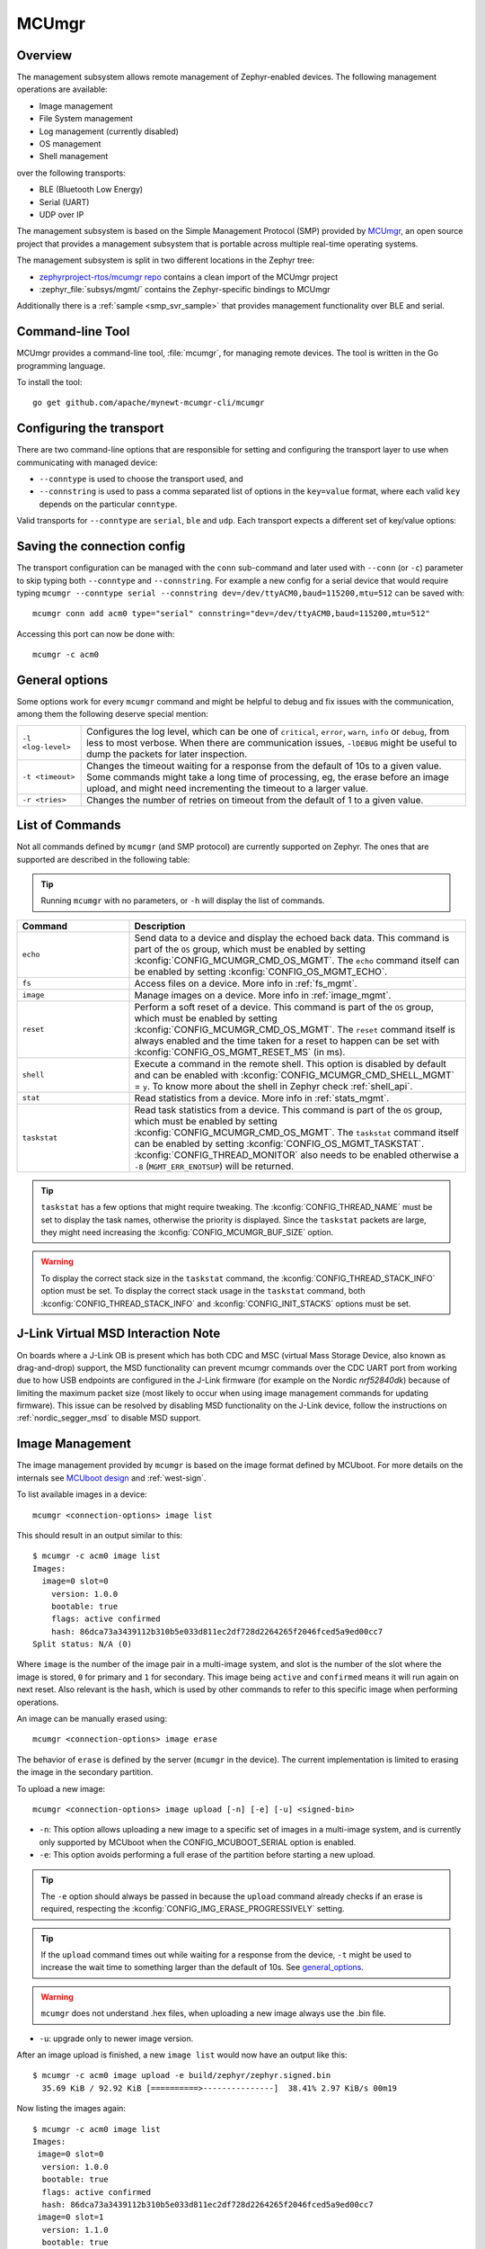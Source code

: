 .. _mcu_mgr:

MCUmgr
#######

Overview
********

The management subsystem allows remote management of Zephyr-enabled devices.
The following management operations are available:

* Image management
* File System management
* Log management (currently disabled)
* OS management
* Shell management

over the following transports:

* BLE (Bluetooth Low Energy)
* Serial (UART)
* UDP over IP

The management subsystem is based on the Simple Management Protocol (SMP)
provided by `MCUmgr`_, an open source project that provides a
management subsystem that is portable across multiple real-time operating
systems.

The management subsystem is split in two different locations in the Zephyr tree:

* `zephyrproject-rtos/mcumgr repo <https://github.com/zephyrproject-rtos/mcumgr>`_
  contains a clean import of the MCUmgr project
* :zephyr_file:`subsys/mgmt/` contains the Zephyr-specific bindings to MCUmgr

Additionally there is a :ref:`sample <smp_svr_sample>` that provides management
functionality over BLE and serial.

.. _mcumgr_cli:

Command-line Tool
*****************

MCUmgr provides a command-line tool, :file:`mcumgr`, for managing remote devices.
The tool is written in the Go programming language.

To install the tool::

  go get github.com/apache/mynewt-mcumgr-cli/mcumgr

Configuring the transport
*************************

There are two command-line options that are responsible for setting and configuring
the transport layer to use when communicating with managed device:

* ``--conntype`` is used to choose the transport used, and
* ``--connstring`` is used to pass a comma separated list of options in the
  ``key=value`` format, where each valid ``key`` depends on the particular
  ``conntype``.

Valid transports for ``--conntype`` are ``serial``, ``ble`` and ``udp``. Each
transport expects a different set of key/value options:

.. tabs::

   .. group-tab:: serial

      ``--connstring`` accepts the following ``key`` values:

      .. list-table::
         :width: 100%
         :widths: 10 60

         * - ``dev``
           - the device name for the OS ``mcumgr`` is running on (eg, ``/dev/ttyUSB0``, ``/dev/tty.usbserial``, ``COM1``, etc).
         * - ``baud``
           - the communication speed; must match the baudrate of the server.
         * - ``mtu``
           - aka Maximum Transmission Unit, the maximum protocol packet size.

   .. group-tab:: ble

      ``--connstring`` accepts the following ``key`` values:

      .. list-table::
         :width: 100%
         :widths: 10 60

         * - ``ctlr_name``
           - an OS specific string for the controller name.
         * - ``own_addr_type``
           - can be one of ``public``, ``random``, ``rpa_pub``, ``rpa_rnd``, where ``random`` is the default.
         * - ``peer_name``
           - the name the peer BLE device advertises, this should match the configuration specified with :kconfig:`CONFIG_BT_DEVICE_NAME`.
         * - ``peer_id``
           - the peer BLE device address or UUID. Only required when ``peer_name`` was not given. The format depends on the OS where ``mcumgr`` is run, it is a 6 bytes hexadecimal string separated by colons on Linux, or a 128-bit UUID on macOS.
         * - ``conn_timeout``
           - a float number representing the connection timeout in seconds.

   .. group-tab:: udp

      ``--connstring`` takes the form ``[addr]:port`` where:

      .. list-table::
         :width: 100%
         :widths: 10 60

         * - ``addr``
           - can be a DNS name (if it can be resolved to the device IP), IPv4 addr (app must be built with :kconfig:`CONFIG_MCUMGR_SMP_UDP_IPV4`), or IPv6 addr (app must be built with :kconfig:`CONFIG_MCUMGR_SMP_UDP_IPV6`)
         * - ``port``
           - any valid UDP port.

Saving the connection config
****************************

The transport configuration can be managed with the ``conn`` sub-command and
later used with ``--conn`` (or ``-c``) parameter to skip typing both ``--conntype``
and ``--connstring``. For example a new config for a serial device that would
require typing ``mcumgr --conntype serial --connstring dev=/dev/ttyACM0,baud=115200,mtu=512``
can be saved with::

  mcumgr conn add acm0 type="serial" connstring="dev=/dev/ttyACM0,baud=115200,mtu=512"

Accessing this port can now be done with::

  mcumgr -c acm0

.. _general_options:

General options
***************

Some options work for every ``mcumgr`` command and might be helpful to debug and fix
issues with the communication, among them the following deserve special mention:

.. list-table::
   :width: 100%
   :widths: 10 60

   * - ``-l <log-level>``
     - Configures the log level, which can be one of ``critical``, ``error``,
       ``warn``, ``info`` or ``debug``, from less to most verbose. When there are
       communication issues, ``-lDEBUG`` might be useful to dump the packets for
       later inspection.
   * - ``-t <timeout>``
     - Changes the timeout waiting for a response from the default of 10s to a
       given value. Some commands might take a long time of processing, eg, the
       erase before an image upload, and might need incrementing the timeout to
       a larger value.
   * - ``-r <tries>``
     - Changes the number of retries on timeout from the default of 1 to a given
       value.

List of Commands
****************

Not all commands defined by ``mcumgr`` (and SMP protocol) are currently supported
on Zephyr. The ones that are supported are described in the following table:

.. tip:: Running ``mcumgr`` with no parameters, or ``-h`` will display the list
   of commands.

.. list-table::
   :widths: 10 30
   :header-rows: 1

   * - Command
     - Description
   * - ``echo``
     - Send data to a device and display the echoed back data. This command is
       part of the ``OS`` group, which must be enabled by setting
       :kconfig:`CONFIG_MCUMGR_CMD_OS_MGMT`. The ``echo`` command itself can be
       enabled by setting :kconfig:`CONFIG_OS_MGMT_ECHO`.
   * - ``fs``
     - Access files on a device. More info in :ref:`fs_mgmt`.
   * - ``image``
     - Manage images on a device. More info in :ref:`image_mgmt`.
   * - ``reset``
     - Perform a soft reset of a device. This command is part of the ``OS``
       group, which must be enabled by setting :kconfig:`CONFIG_MCUMGR_CMD_OS_MGMT`.
       The ``reset`` command itself is always enabled and the time taken for a
       reset to happen can be set with :kconfig:`CONFIG_OS_MGMT_RESET_MS` (in ms).
   * - ``shell``
     - Execute a command in the remote shell. This option is disabled by default
       and can be enabled with :kconfig:`CONFIG_MCUMGR_CMD_SHELL_MGMT` = ``y``.
       To know more about the shell in Zephyr check :ref:`shell_api`.
   * - ``stat``
     - Read statistics from a device. More info in :ref:`stats_mgmt`.
   * - ``taskstat``
     - Read task statistics from a device. This command is part of the ``OS``
       group, which must be enabled by setting :kconfig:`CONFIG_MCUMGR_CMD_OS_MGMT`.
       The ``taskstat`` command itself can be enabled by setting
       :kconfig:`CONFIG_OS_MGMT_TASKSTAT`. :kconfig:`CONFIG_THREAD_MONITOR` also
       needs to be enabled otherwise a ``-8`` (``MGMT_ERR_ENOTSUP``) will be
       returned.

.. tip::

    ``taskstat`` has a few options that might require tweaking. The
    :kconfig:`CONFIG_THREAD_NAME` must be set to display the task names, otherwise
    the priority is displayed. Since the ``taskstat`` packets are large, they
    might need increasing the :kconfig:`CONFIG_MCUMGR_BUF_SIZE` option.

.. warning::

    To display the correct stack size in the ``taskstat`` command, the
    :kconfig:`CONFIG_THREAD_STACK_INFO` option must be set.
    To display the correct stack usage in the ``taskstat`` command, both
    :kconfig:`CONFIG_THREAD_STACK_INFO` and :kconfig:`CONFIG_INIT_STACKS` options
    must be set.

.. _mcumgr_jlink_ob_virtual_msd:

J-Link Virtual MSD Interaction Note
***********************************

On boards where a J-Link OB is present which has both CDC and MSC (virtual Mass
Storage Device, also known as drag-and-drop) support, the MSD functionality can
prevent mcumgr commands over the CDC UART port from working due to how USB
endpoints are configured in the J-Link firmware (for example on the Nordic
`nrf52840dk`) because of limiting the maximum packet size (most likely to occur
when using image management commands for updating firmware). This issue can be
resolved by disabling MSD functionality on the J-Link device, follow the
instructions on :ref:`nordic_segger_msd` to disable MSD support.

.. _image_mgmt:

Image Management
****************

The image management provided by ``mcumgr`` is  based on the image format defined
by MCUboot. For more details on the internals see `MCUboot design`_ and :ref:`west-sign`.

To list available images in a device::

  mcumgr <connection-options> image list

This should result in an output similar to this::

  $ mcumgr -c acm0 image list
  Images:
    image=0 slot=0
      version: 1.0.0
      bootable: true
      flags: active confirmed
      hash: 86dca73a3439112b310b5e033d811ec2df728d2264265f2046fced5a9ed00cc7
  Split status: N/A (0)

Where ``image`` is the number of the image pair in a multi-image system, and slot
is the number of the slot where the image is stored, ``0`` for primary and ``1`` for
secondary. This image being ``active`` and ``confirmed`` means it will run again on
next reset. Also relevant is the ``hash``, which is used by other commands to
refer to this specific image when performing operations.

An image can be manually erased using::

  mcumgr <connection-options> image erase

The behavior of ``erase`` is defined by the server (``mcumgr`` in the device).
The current implementation is limited to erasing the image in the secondary
partition.

To upload a new image::

  mcumgr <connection-options> image upload [-n] [-e] [-u] <signed-bin>

* ``-n``: This option allows uploading a new image to a specific set of images
  in a multi-image system, and is currently only supported by MCUboot when the
  CONFIG\ _MCUBOOT_SERIAL option is enabled.

* ``-e``: This option avoids performing a full erase of the partition before
  starting a new upload.

.. tip::

   The ``-e`` option should always be passed in because the ``upload`` command
   already checks if an erase is required, respecting the
   :kconfig:`CONFIG_IMG_ERASE_PROGRESSIVELY` setting.

.. tip::

   If the ``upload`` command times out while waiting for a response from the
   device, ``-t`` might be used to increase the wait time to something larger
   than the default of 10s. See general_options_.

.. warning::

   ``mcumgr`` does not understand .hex files, when uploading a new image always
   use the .bin file.

* ``-u``: upgrade only to newer image version.

After an image upload is finished, a new ``image list`` would now have an output
like this::

  $ mcumgr -c acm0 image upload -e build/zephyr/zephyr.signed.bin
    35.69 KiB / 92.92 KiB [==========>---------------]  38.41% 2.97 KiB/s 00m19

Now listing the images again::

  $ mcumgr -c acm0 image list
  Images:
   image=0 slot=0
    version: 1.0.0
    bootable: true
    flags: active confirmed
    hash: 86dca73a3439112b310b5e033d811ec2df728d2264265f2046fced5a9ed00cc7
   image=0 slot=1
    version: 1.1.0
    bootable: true
    flags:
    hash: e8cf0dcef3ec8addee07e8c4d5dc89e64ba3fae46a2c5267fc4efbea4ca0e9f4
  Split status: N/A (0)

To test a new upgrade image the ``test`` command is used::

  mcumgr <connection-options> image test <hash>

This command should mark a ``test`` upgrade, which means that after the next
reboot the bootloader will execute the upgrade and jump into the new image. If no
other image operations are executed on the newly running image, it will ``revert``
back to the image that was previously running on the device on the subsequent reset.
When a ``test`` is requested, ``flags`` will be updated with ``pending`` to inform
that a new image will be run after a reset::

  $ mcumgr -c acm0 image test e8cf0dcef3ec8addee07e8c4d5dc89e64ba3fae46a2c5267fc4efbea4ca0e9f4
  Images:
   image=0 slot=0
    version: 1.0.0
    bootable: true
    flags: active confirmed
    hash: 86dca73a3439112b310b5e033d811ec2df728d2264265f2046fced5a9ed00cc7
   image=0 slot=1
    version: 1.1.0
    bootable: true
    flags: pending
    hash: e8cf0dcef3ec8addee07e8c4d5dc89e64ba3fae46a2c5267fc4efbea4ca0e9f4
  Split status: N/A (0)

After a reset the output with change to::

  $ mcumgr -c acm0 image list
  Images:
   image=0 slot=0
    version: 1.1.0
    bootable: true
    flags: active
    hash: e8cf0dcef3ec8addee07e8c4d5dc89e64ba3fae46a2c5267fc4efbea4ca0e9f4
   image=0 slot=1
    version: 1.0.0
    bootable: true
    flags: confirmed
    hash: 86dca73a3439112b310b5e033d811ec2df728d2264265f2046fced5a9ed00cc7
  Split status: N/A (0)

.. tip::

   It's important to mention that an upgrade only ever happens if the image is
   valid. The first thing MCUboot does when an upgrade is requested is to
   validate the image, using the SHA-256 and/or the signature (depending on
   the configuration). So before uploading an image, one way to be sure it is
   valid is to run ``imgtool verify -k <your-signature-key> <your-image>``,
   where ``-k <your-signature-key`` can be skipped if no signature validation
   was enabled.

The ``confirmed`` flag in the secondary slot tells that after the next reset a
revert upgrade will be perfomed to switch back to the original layout.

The command used to confirm that an image is OK and no revert should happen
(no ``hash`` required) is::

  mcumgr <connection-options> image confirm [hash]

The ``confirm`` command can also be run passing in a ``hash`` so that instead of
doing a ``test``/``revert`` procedure, the image in the secondary partition is
directly upgraded to.

.. tip::

   The whole ``test``/``revert`` cycle does not need to be done using only the
   ``mcumgr`` command-line tool. A better alternative is to perform a ``test``
   and allow the new running image to self-confirm after any checks by calling
   :c:func:`boot_write_img_confirmed`.

.. tip::

    The maximum size of a chunk communicated between the client and server is set
    with :kconfig:`CONFIG_IMG_MGMT_UL_CHUNK_SIZE`. The default is 512 but can be
    decreased for systems with low amount of RAM downto 128. When this value is
    changed, the ``mtu`` of the port must be smaller than or equal to this value.

.. tip::

    Building with :kconfig:`CONFIG_IMG_MGMT_VERBOSE_ERR` enables better error
    messages when failures happen (but increases the application size).

.. _stats_mgmt:

Statistics Management
*********************

Statistics are used for troubleshooting, maintenance, and usage monitoring; it
consists basically of user-defined counters which are tightly connected to
``mcumgr`` and can be used to track any information for easy retrieval. The
available sub-commands are::

  mcumgr <connection-options> stat list
  mcumgr <connection-options> stat <section-name>

Statistics are organized in sections (also called groups), and each section can
be individually queried. Defining new statistics sections is done by using macros
available under ``<stats/stats.h>``. Each section consists of multiple variables
(or counters), all with the same size (16, 32 or 64 bits).

To create a new section ``my_stats``::

  STATS_SECT_START(my_stats)
    STATS_SECT_ENTRY(my_stat_counter1)
    STATS_SECT_ENTRY(my_stat_counter2)
    STATS_SECT_ENTRY(my_stat_counter3)
  STATS_SECT_END;

  STATS_SECT_DECL(my_stats) my_stats;

Each entry can be declared with ``STATS_SECT_ENTRY`` (or the equivalent
``STATS_SECT_ENTRY32``), ``STATS_SECT_ENTRY16`` or ``STATS_SECT_ENTRY64``.
All statistics in a section must be declared with the same size.

The statistics counters can either have names or not, depending on the setting
of the :kconfig:`CONFIG_STATS_NAMES` option. Using names requires an extra
declaration step::

  STATS_NAME_START(my_stats)
    STATS_NAME(my_stats, my_stat_counter1)
    STATS_NAME(my_stats, my_stat_counter2)
    STATS_NAME(my_stats, my_stat_counter3)
  STATS_NAME_END(my_stats);

.. tip::

   Disabling :kconfig:`CONFIG_STATS_NAMES` will free resources. When this option
   is disabled the ``STATS_NAME*`` macros output nothing, so adding them in the
   code does not increase the binary size.

.. tip::

   :kconfig:`CONFIG_STAT_MGMT_MAX_NAME_LEN` sets the maximum length of a section
   name that can can be accepted as parameter for showing the section data, and
   might require tweaking for long section names.

The final steps to use a statistics section is to initialize and register it::

  rc = STATS_INIT_AND_REG(my_stats, STATS_SIZE_32, "my_stats");
  assert (rc == 0);

In the running code a statistics counter can be incremented by 1 using
``STATS_INC``, by N using ``STATS_INCN`` or reset with ``STATS_CLEAR``.

Let's suppose we want to increment those counters by ``1``, ``2`` and ``3``
every second. To get a list of stats::

  $ mcumgr --conn acm0 stat list
  stat groups:
    my_stats

To get the current value of the counters in ``my_stats``::

  $ mcumgr --conn acm0 stat my_stats
  stat group: my_stats
        13 my_stat_counter1
        26 my_stat_counter2
        39 my_stat_counter3

  $ mcumgr --conn acm0 stat my_stats
  stat group: my_stats
        16 my_stat_counter1
        32 my_stat_counter2
        48 my_stat_counter3

When :kconfig:`CONFIG_STATS_NAMES` is disabled the output will look like this::

  $ mcumgr --conn acm0 stat my_stats
  stat group: my_stats
         8 s0
        16 s1
        24 s2

.. _fs_mgmt:

Filesystem Management
*********************

The filesystem module is disabled by default due to security concerns:
because of a lack of access control every file in the FS will be accessible,
including secrets, etc. To enable it :kconfig:`CONFIG_MCUMGR_CMD_FS_MGMT` must
be set (``y``). Once enabled the following sub-commands can be used::

  mcumgr <connection-options> fs download <remote-file> <local-file>
  mcumgr <connection-options> fs upload <local-file> <remote-file>

Using the ``fs`` command, requires :kconfig:`CONFIG_FILE_SYSTEM` to be enabled,
and that some particular filesystem is enabled and properly mounted by the running
application, eg for littefs this would mean enabling
:kconfig:`CONFIG_FILE_SYSTEM_LITTLEFS`, defining a storage partition :ref:`flash_map_api`
and mounting the filesystem in the startup (:c:func:`fs_mount`).

Uploading a new file to a littlefs storage, mounted under ``/lfs``, can be done with::

  $ mcumgr -c acm0 fs upload foo.txt /lfs/foo.txt
  25
  Done

Where ``25`` is the size of the file.

For downloading a file, let's first use the ``fs`` command
(:kconfig:`CONFIG_FILE_SYSTEM_SHELL` must be enabled) in a remote shell to create
a new file::

  uart:~$ fs write /lfs/bar.txt 41 42 43 44 31 32 33 34 0a
  uart:~$ fs read /lfs/bar.txt
  File size: 9
  00000000  41 42 43 44 31 32 33 34 0A                       ABCD1234.

Now it can be downloaded using::

  $ mcumgr -c acm0 fs download /lfs/bar.txt bar.txt
  0
  9
  Done
  $ cat bar.txt
  ABCD1234

Where ``0`` is the return code, and ``9`` is the size of the file.

.. warning::

   The commands might exhaust the system workqueue, if its size is not large
   enough, so increasing :kconfig:`CONFIG_SYSTEM_WORKQUEUE_STACK_SIZE` might be
   required for correct behavior.

The size of the stack allocated buffer used to store the blocks, while transffering
a file can be adjusted with :kconfig:`CONFIG_FS_MGMT_DL_CHUNK_SIZE`; this allows
saving RAM resources.

.. tip::

   :kconfig:`CONFIG_FS_MGMT_PATH_SIZE` sets the maximum PATH accepted for a file
   name. It might require tweaking for longer file names.

Bootloader integration
**********************

The :ref:`dfu` subsystem integrates the management subsystem with the
bootloader, providing the ability to send and upgrade a Zephyr image to a
device.

Currently only the MCUboot bootloader is supported. See :ref:`mcuboot` for more
information.

.. _MCUmgr: https://github.com/apache/mynewt-mcumgr
.. _MCUboot design: https://github.com/mcu-tools/mcuboot/blob/main/docs/design.md
